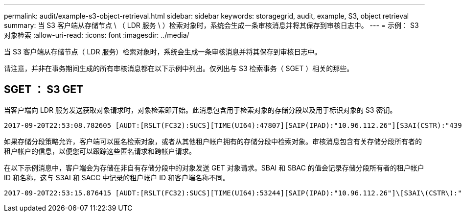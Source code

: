---
permalink: audit/example-s3-object-retrieval.html 
sidebar: sidebar 
keywords: storagegrid, audit, example, S3, object retrieval 
summary: 当 S3 客户端从存储节点 \ （ LDR 服务 \ ）检索对象时，系统会生成一条审核消息并将其保存到审核日志中。 
---
= 示例： S3 对象检索
:allow-uri-read: 
:icons: font
:imagesdir: ../media/


[role="lead"]
当 S3 客户端从存储节点（ LDR 服务）检索对象时，系统会生成一条审核消息并将其保存到审核日志中。

请注意，并非在事务期间生成的所有审核消息都在以下示例中列出。仅列出与 S3 检索事务（ SGET ）相关的那些。



== SGET ： S3 GET

当客户端向 LDR 服务发送获取对象请求时，对象检索即开始。此消息包含用于检索对象的存储分段以及用于标识对象的 S3 密钥。

[listing, subs="specialcharacters,quotes"]
----
2017-09-20T22:53:08.782605 [AUDT:[RSLT(FC32):SUCS][TIME(UI64):47807][SAIP(IPAD):"10.96.112.26"][S3AI(CSTR):"43979298178977966408"][SACC(CSTR):"s3-account-a"][S3AK(CSTR):"SGKHt7GzEcu0yXhFhT_rL5mep4nJt1w75GBh-O_FEw=="][SUSR(CSTR):"urn:sgws:identity::43979298178977966408:root"][SBAI(CSTR):"43979298178977966408"][SBAC(CSTR):"s3-account-a"]\[S3BK\(CSTR\):"bucket-anonymous"\]\[S3KY\(CSTR\):"Hello.txt"\][CBID(UI64):0x83D70C6F1F662B02][CSIZ(UI64):12][AVER(UI32):10][ATIM(UI64):1505947988782605]\[ATYP\(FC32\):SGET\][ANID(UI32):12272050][AMID(FC32):S3RQ][ATID(UI64):17742374343649889669]]
----
如果存储分段策略允许，客户端可以匿名检索对象，或者从其他租户帐户拥有的存储分段中检索对象。审核消息包含有关存储分段所有者的租户帐户的信息，以便您可以跟踪这些匿名请求和跨帐户请求。

在以下示例消息中，客户端会为存储在非自有存储分段中的对象发送 GET 对象请求。SBAI 和 SBAC 的值会记录存储分段所有者的租户帐户 ID 和名称，这与 S3AI 和 SACC 中记录的租户帐户 ID 和客户端名称不同。

[listing, subs="specialcharacters,quotes"]
----
2017-09-20T22:53:15.876415 [AUDT:[RSLT(FC32):SUCS][TIME(UI64):53244][SAIP(IPAD):"10.96.112.26"]\[S3AI\(CSTR\):"17915054115450519830"\]\[SACC\(CSTR\):"s3-account-b"\][S3AK(CSTR):"SGKHpoblWlP_kBkqSCbTi754Ls8lBUog67I2LlSiUg=="][SUSR(CSTR):"urn:sgws:identity::17915054115450519830:root"]\[SBAI\(CSTR\):"43979298178977966408"\]\[SBAC\(CSTR\):"s3-account-a"\][S3BK(CSTR):"bucket-anonymous"][S3KY(CSTR):"Hello.txt"][CBID(UI64):0x83D70C6F1F662B02][CSIZ(UI64):12][AVER(UI32):10][ATIM(UI64):1505947995876415][ATYP(FC32):SGET][ANID(UI32):12272050][AMID(FC32):S3RQ][ATID(UI64):6888780247515624902]]
----